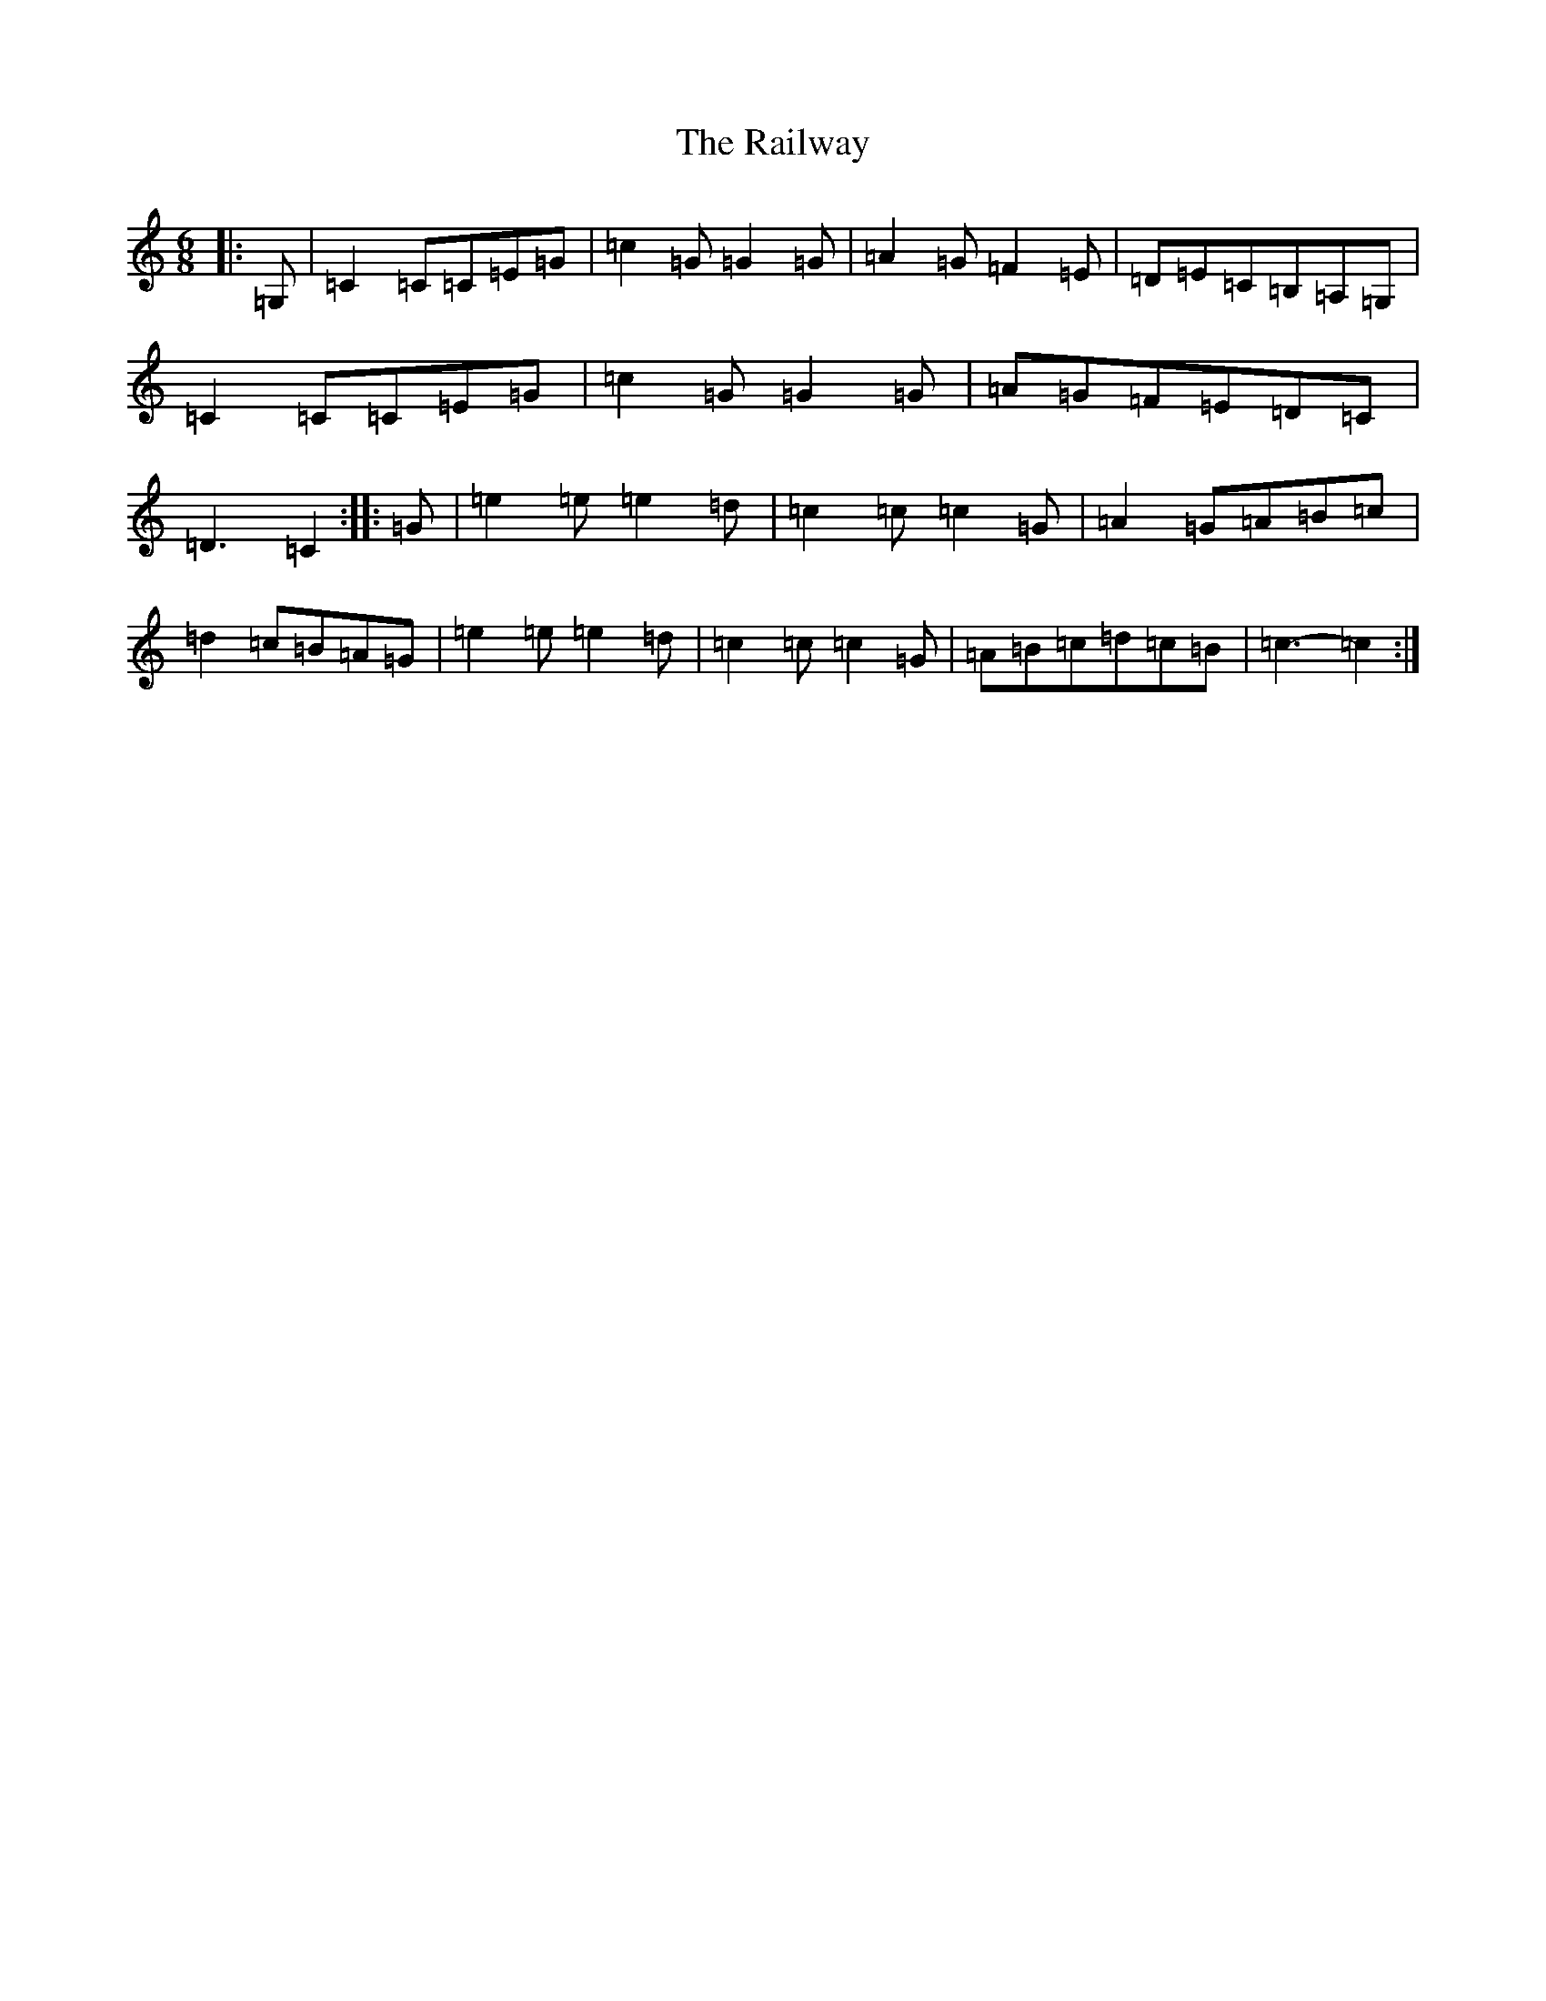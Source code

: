X: 17662
T: Railway, The
S: https://thesession.org/tunes/11311#setting11311
R: jig
M:6/8
L:1/8
K: C Major
|:=G,|=C2=C=C=E=G|=c2=G=G2=G|=A2=G=F2=E|=D=E=C=B,=A,=G,|=C2=C=C=E=G|=c2=G=G2=G|=A=G=F=E=D=C|=D3=C2:||:=G|=e2=e=e2=d|=c2=c=c2=G|=A2=G=A=B=c|=d2=c=B=A=G|=e2=e=e2=d|=c2=c=c2=G|=A=B=c=d=c=B|=c3-=c2:|